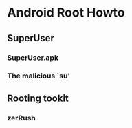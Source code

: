 * Android Root Howto
** SuperUser
*** SuperUser.apk
*** The malicious `su'
** Rooting tookit
*** zerRush


